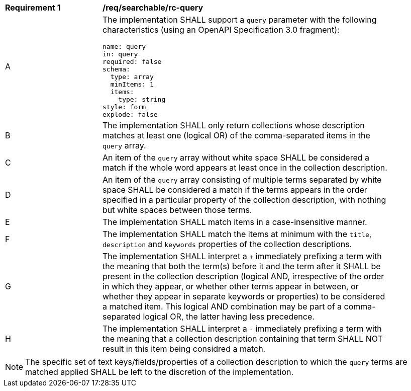 [[req_searchable_rc-query]]
[width="90%",cols="2,6a"]
|===
^|*Requirement {counter:req-id}* |*/req/searchable/rc-query*
^|A|The implementation SHALL support a `query` parameter with the following characteristics (using an OpenAPI Specification 3.0 fragment):

[source,YAML]
----
name: query
in: query
required: false
schema:
  type: array
  minItems: 1
  items:
    type: string
style: form
explode: false
----
^|B|The implementation SHALL only return collections whose description matches at least one (logical OR) of the comma-separated items in the `query` array.
^|C|An item of the `query` array without white space SHALL be considered a match if the whole word appears at least once in the collection description.
^|D|An item of the `query` array consisting of multiple terms separated by white space SHALL be considered a match if the terms appears in the order specified in a particular property of the collection description,
with nothing but white spaces between those terms.
^|E|The implementation SHALL match items in a case-insensitive manner.
^|F|The implementation SHALL match the items at minimum with the `title`, `description` and `keywords` properties of the collection descriptions.
^|G|The implementation SHALL interpret a `+` immediately prefixing a term with the meaning that both the term(s) before it and the term after it SHALL be present in the collection description
(logical AND, irrespective of the order in which they appear, or whether other terms appear in between, or whether they appear in separate keywords or properties) to be considered a matched item.
This logical AND combination may be part of a comma-separated logical OR, the latter having less precedence.
^|H|The implementation SHALL interpret a `-` immediately prefixing a term with the meaning that a collection description containing that term SHALL NOT result in this item being considred a match.
|===

NOTE: The specific set of text keys/fields/properties of a collection description to which the `query` terms are matched applied SHALL be left to the discretion of the implementation.
